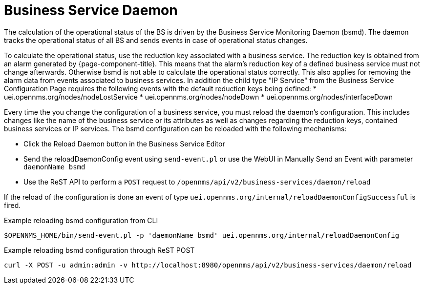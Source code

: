 
= Business Service Daemon

The calculation of the operational status of the BS is driven by the Business Service Monitoring Daemon (bsmd).
The daemon tracks the operational status of all BS and sends events in case of operational status changes.

To calculate the operational status, use the reduction key associated with a business service.
The reduction key is obtained from an alarm generated by {page-component-title}.
This means that the alarm's reduction key of a defined business service must not change afterwards.
Otherwise bsmd is not able to calculate the operational status correctly.
This also applies for removing the alarm data from events associated to business services.
In addition the child type "IP Service" from the Business Service Configuration Page requires the following events with the default reduction keys being defined:
 * uei.opennms.org/nodes/nodeLostService
 * uei.opennms.org/nodes/nodeDown
 * uei.opennms.org/nodes/interfaceDown

Every time the you change the configuration of a business service, you must reload the daemon's configuration.
This includes changes like the name of the business service or its attributes as well as changes regarding the reduction keys, contained business services or IP services.
The bsmd configuration can be reloaded with the following mechanisms:

* Click the Reload Daemon button in the Business Service Editor
* Send the reloadDaemonConfig event using `send-event.pl` or use the WebUI in Manually Send an Event with parameter `daemonName bsmd`
* Use the ReST API to perform a `POST` request to `/opennms/api/v2/business-services/daemon/reload`

If the reload of the configuration is done an event of type `uei.opennms.org/internal/reloadDaemonConfigSuccessful` is fired.

.Example reloading bsmd configuration from CLI
[source,shell]
----
$OPENNMS_HOME/bin/send-event.pl -p 'daemonName bsmd' uei.opennms.org/internal/reloadDaemonConfig
----

.Example reloading bsmd configuration through ReST POST
[source,shell]
----
curl -X POST -u admin:admin -v http://localhost:8980/opennms/api/v2/business-services/daemon/reload
----
